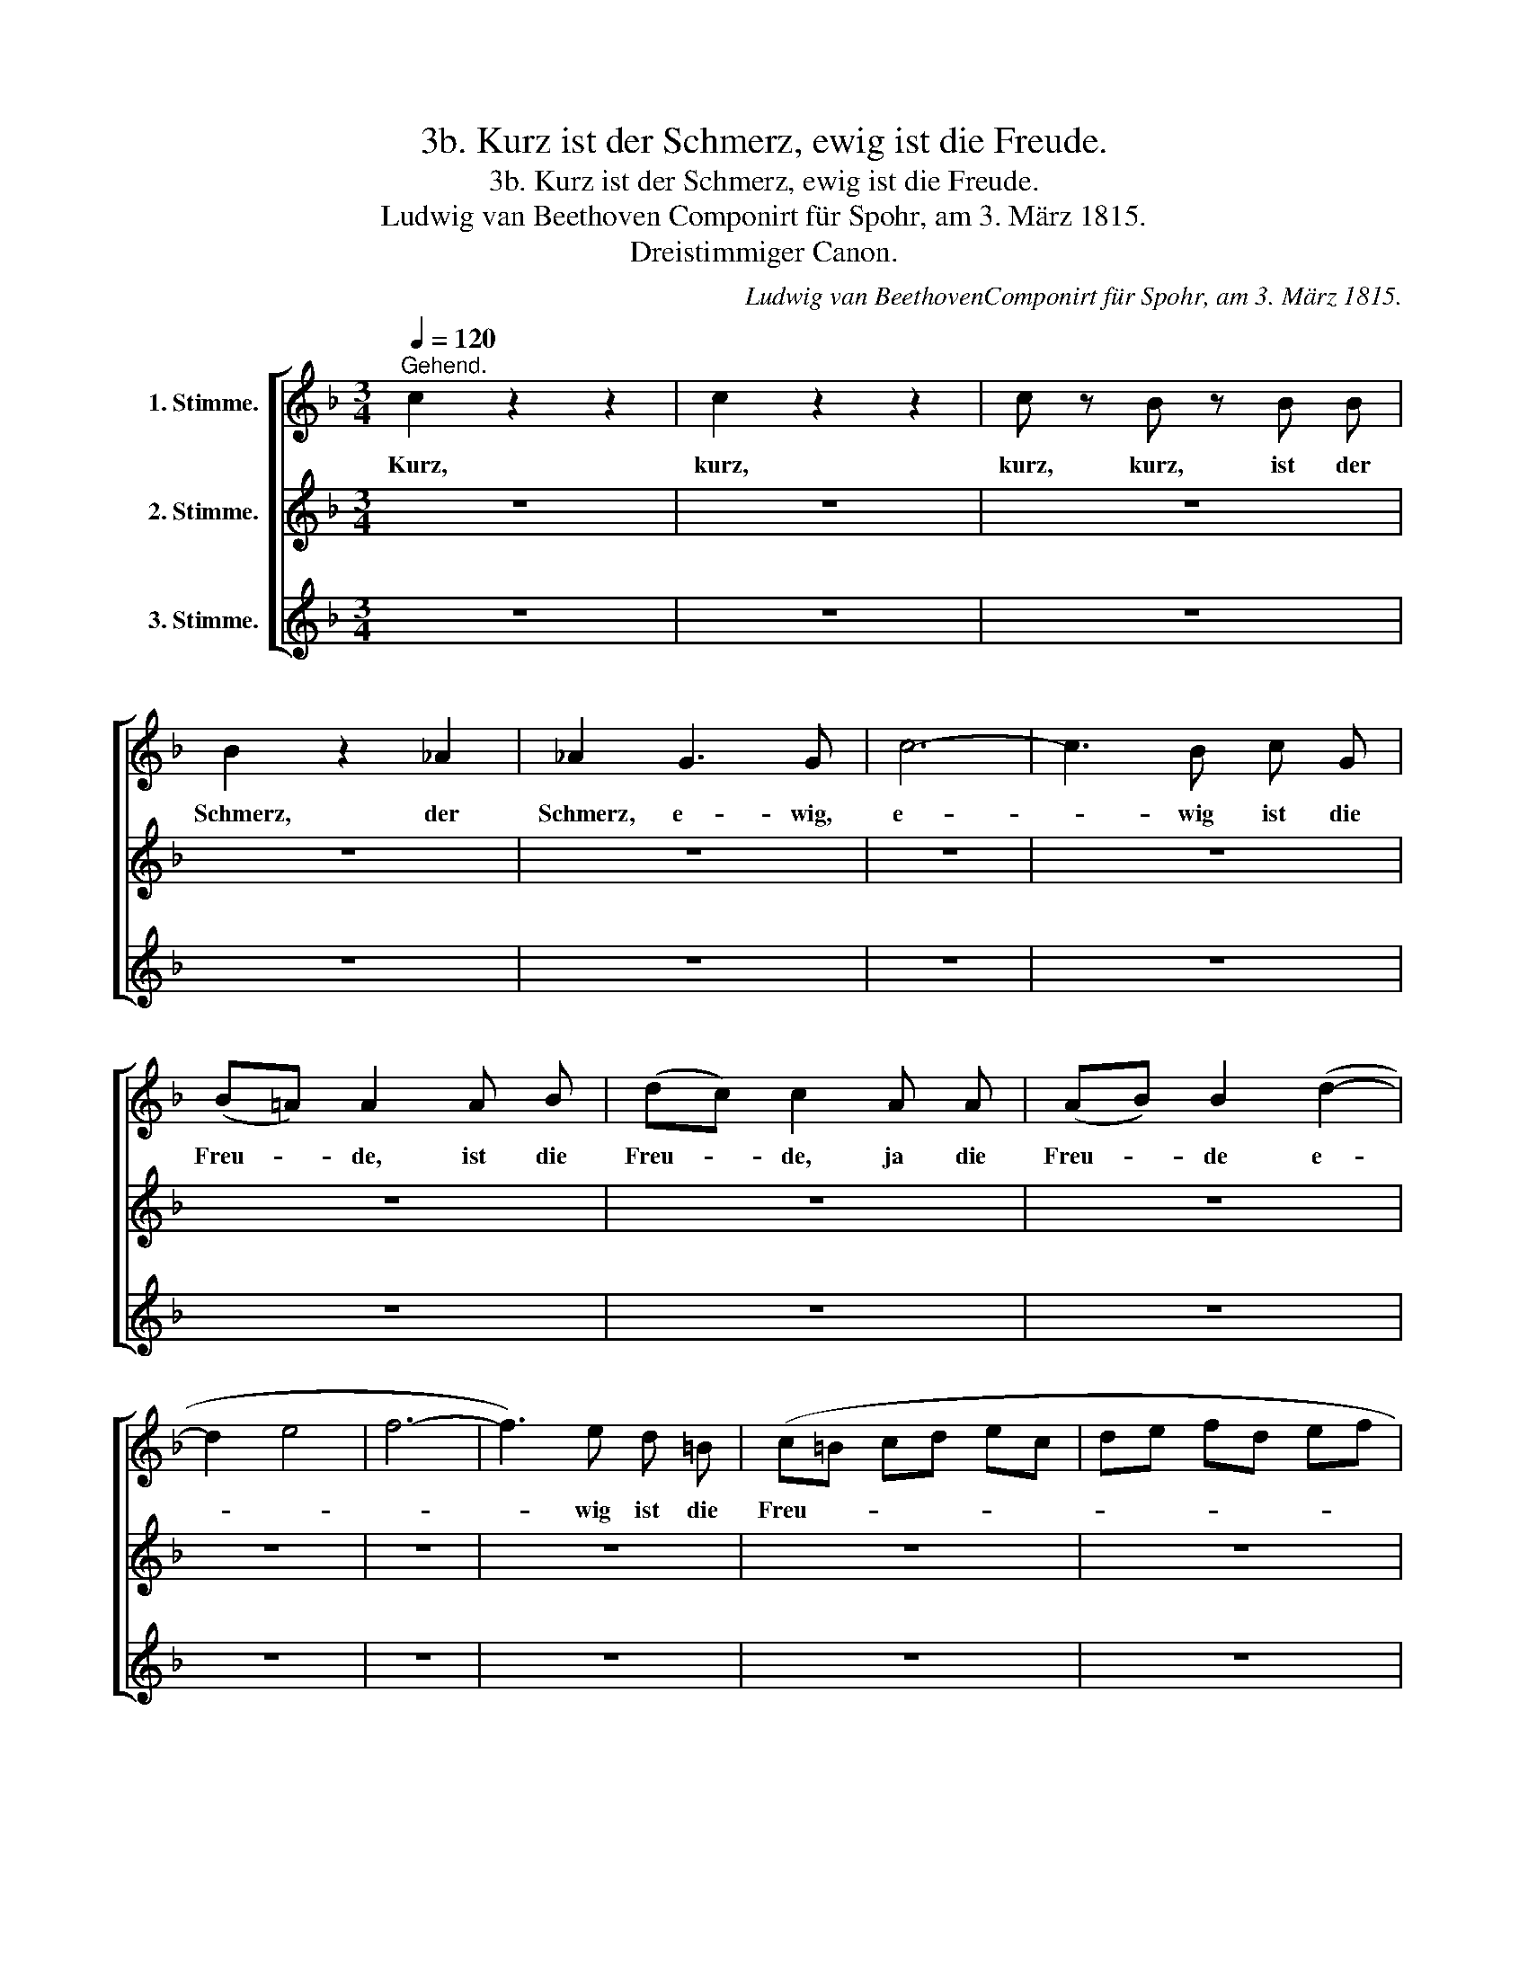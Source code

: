 X:1
T:3b. Kurz ist der Schmerz, ewig ist die Freude.
T:3b. Kurz ist der Schmerz, ewig ist die Freude.
T:Ludwig van Beethoven Componirt für Spohr, am 3. März 1815. 
T:Dreistimmiger Canon.
C:Ludwig van BeethovenComponirt für Spohr, am 3. März 1815.
%%score [ 1 2 3 ]
L:1/8
Q:1/4=120
M:3/4
K:F
V:1 treble nm="1. Stimme."
V:2 treble nm="2. Stimme."
V:3 treble nm="3. Stimme."
V:1
"^Gehend." c2 z2 z2 | c2 z2 z2 | c z B z B B | B2 z2 _A2 | _A2 G3 G | c6- | c3 B c G | %7
w: Kurz,|kurz,|kurz, kurz, ist der|Schmerz, der|Schmerz, e- wig,|e-|* wig ist die|
 (B=A) A2 A B | (dc) c2 A A | (AB) B2 (d2- | d2 e4 | f6- | f3) e d =B | (c=B cd ec | de fd ef | %15
w: Freu- * de, ist die|Freu- * de, ja die|Freu- * de e-|||* wig ist die|Freu- * * * * *||
 gf ed cd | eg) f z z2 | z2 F2 z2 | z2 _E2 z2 | D z D z D D | C2 z2 C2 | =B,2 z2 F2 | E2 C3 C | %23
w: |* * de,|Kurz,|kurz,|kurz, kurz, ist der|Schmerz, der|Schmerz, der|Schmerz, e- wig,|
 G6- | G2 F2 F G | (BA) A2 G F | (FB,) B,2 (B,2- | B,2 C2 ^C2- | C2 D4- | D3) E F D | C C C4- | %31
w: e-|* wig ist die|Freu- * de, ist die|Freu- * de, e-|||* wig ist die|Freu- de, e-|
 C4- C C | c6- | c B c (d/e/) f F |: z2 _A2 z2 | z2 G2 z2 | F z F z F F | E2 z2 F2 | F2 z2 =B,2 | %39
w: * * wig,|e-|* wig ist die * Freu- de.|Kurz,|kurz,|kurz, kurz, ist der|Schmerz, der|Schmerz, der|
 C2 z2 z2 | z2 c3 c | f6- | f3 e f c | (_ed) d2 z2 | (G4 A2- | A4 =B2- | B3) c A F | (ED EF GE | %48
w: Schmerz,|e- wig,|e-|* wig ist die|Freu- * de,|e- *||* wig ist die|Freu- * * * * *|
 FG AF GA | BA GF EF | GB) A z z2 | c2 z2 z2 | c2 z2 z2 | c z B z B B | B2 z2 _A2 | _A2 G3 G | %56
w: ||* * de.|Kurz,|kurz,|kurz, kurz, ist der|Schmerz, der|Schmerz, e- wig,|
 c6- | c3 B c G | (B=A) A2 A B | (dc) c2 A A | (AB) B2 (d2- | d2 e4 | f6- | f3) e d =B | %64
w: e-|* wig ist die|Freu- * de, ist die|Freu- * de, ja die|Freu- * de e-|||* wig ist die|
 (c=B cd ec | de fd ef | gf ed cd | eg) f z z2 | z2 F2 z2 | z2 _E2 z2 | D z D z D D | C2 z2 C2 | %72
w: Freu- * * * * *|||* * de,|Kurz,|kurz,|kurz, kurz, ist der|Schmerz, der|
 =B,2 z2 F2 | E2 C3 C | G6- | G2 F2 F G | (BA) A2 G F | (FB,) B,2 (B,2- | B,2 C2 ^C2- | C2 D4- | %80
w: Schmerz, der|Schmerz, e- wig,|e-|* wig ist die|Freu- * de, ist die|Freu- * de, e-|||
 D3) E F D | C C C4- | C4- C C | c6- | c B c (d/e/) f F |] %85
w: * wig ist die|Freu- de, e-|* * wig,|e-|* wig ist die * Freu- de.|
V:2
 z6 | z6 | z6 | z6 | z6 | z6 | z6 | z6 | z6 | z6 | z6 | z6 | z6 | z6 | z6 | z6 | z6 | c2 z2 z2 | %18
w: |||||||||||||||||Kurz,|
 c2 z2 z2 | c z B z B B | B2 z2 _A2 | _A2 G3 G | c6- | c3 B c G | (B=A) A2 A B | (dc) c2 A A | %26
w: kurz,|kurz, kurz, ist der|Schmerz, der|Schmerz, e- wig,|e-|* wig ist die|Freu- * de, ist die|Freu- * de, ja die|
 (AB) B2 (d2- | d2 e4 | f6- | f3) e d =B | (c=B cd ec | de fd ef | gf ed cd | eg) f z z2 |: %34
w: Freu- * de e-|||* wig ist die|Freu- * * * * *|||* * de,|
 z2 F2 z2 | z2 _E2 z2 | D z D z D D | C2 z2 C2 | =B,2 z2 F2 | E2 C3 C | G6- | G2 F2 F G | %42
w: Kurz,|kurz,|kurz, kurz, ist der|Schmerz, der|Schmerz, der|Schmerz, e- wig,|e-|* wig ist die|
 (BA) A2 G F | (FB,) B,2 (B,2- | B,2 C2 ^C2- | C2 D4- | D3) E F D | C C C4- | C4- C C | c6- | %50
w: Freu- * de, ist die|Freu- * de, e-|||* wig ist die|Freu- de, e-|* * wig,|e-|
 c B c (d/e/) f F | z2 _A2 z2 | z2 G2 z2 | F z F z F F | E2 z2 F2 | F2 z2 =B,2 | C2 z2 z2 | %57
w: * wig ist die * Freu- de.|Kurz,|kurz,|kurz, kurz, ist der|Schmerz, der|Schmerz, der|Schmerz,|
 z2 c3 c | f6- | f3 e f c | (_ed) d2 z2 | (G4 A2- | A4 =B2- | B3) c A F | (ED EF GE | FG AF GA | %66
w: e- wig,|e-|* wig ist die|Freu- * de,|e- *||* wig ist die|Freu- * * * * *||
 BA GF EF | GB) A z z2 | c2 z2 z2 | c2 z2 z2 | c z B z B B | B2 z2 _A2 | _A2 G3 G | c6- | %74
w: |* * de.|Kurz,|kurz,|kurz, kurz, ist der|Schmerz, der|Schmerz, e- wig,|e-|
 c3 B c G | (B=A) A2 A B | (dc) c2 A A | (AB) B2 (d2- | d2 e4 | f6- | f3) e d =B | (c=B cd ec | %82
w: * wig ist die|Freu- * de, ist die|Freu- * de, ja die|Freu- * de e-|||* wig ist die|Freu- * * * * *|
 de fd ef | gf ed cd | eg) f z z2 |] %85
w: ||* * de,|
V:3
 z6 | z6 | z6 | z6 | z6 | z6 | z6 | z6 | z6 | z6 | z6 | z6 | z6 | z6 | z6 | z6 | z6 | z6 | z6 | %19
w: |||||||||||||||||||
 z6 | z6 | z6 | z6 | z6 | z6 | z6 | z6 | z6 | z6 | z6 | z6 | z6 | z6 | z6 |: c2 z2 z2 | c2 z2 z2 | %36
w: |||||||||||||||Kurz,|kurz,|
 c z B z B B | B2 z2 _A2 | _A2 G3 G | c6- | c3 B c G | (B=A) A2 A B | (dc) c2 A A | (AB) B2 (d2- | %44
w: kurz, kurz, ist der|Schmerz, der|Schmerz, e- wig,|e-|* wig ist die|Freu- * de, ist die|Freu- * de, ja die|Freu- * de e-|
 d2 e4 | f6- | f3) e d =B | (c=B cd ec | de fd ef | gf ed cd | eg) f z z2 | z2 F2 z2 | z2 _E2 z2 | %53
w: ||* wig ist die|Freu- * * * * *|||* * de,|Kurz,|kurz,|
 D z D z D D | C2 z2 C2 | =B,2 z2 F2 | E2 C3 C | G6- | G2 F2 F G | (BA) A2 G F | (FB,) B,2 (B,2- | %61
w: kurz, kurz, ist der|Schmerz, der|Schmerz, der|Schmerz, e- wig,|e-|* wig ist die|Freu- * de, ist die|Freu- * de, e-|
 B,2 C2 ^C2- | C2 D4- | D3) E F D | C C C4- | C4- C C | c6- | c B c (d/e/) f F | z2 _A2 z2 | %69
w: ||* wig ist die|Freu- de, e-|* * wig,|e-|* wig ist die * Freu- de.|Kurz,|
 z2 G2 z2 | F z F z F F | E2 z2 F2 | F2 z2 =B,2 | C2 z2 z2 | z2 c3 c | f6- | f3 e f c | %77
w: kurz,|kurz, kurz, ist der|Schmerz, der|Schmerz, der|Schmerz,|e- wig,|e-|* wig ist die|
 (_ed) d2 z2 | (G4 A2- | A4 =B2- | B3) c A F | (ED EF GE | FG AF GA | BA GF EF | GB) A z z2 |] %85
w: Freu- * de,|e- *||* wig ist die|Freu- * * * * *|||* * de.|

